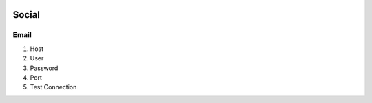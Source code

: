 .. image:: /images/preferences/edit-group.png

Social
-------

Email
*******

1. Host
2. User
3. Password
4. Port
5. Test Connection